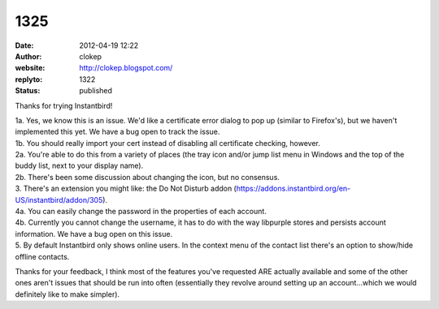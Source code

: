 1325
####
:date: 2012-04-19 12:22
:author: clokep
:website: http://clokep.blogspot.com/
:replyto: 1322
:status: published

Thanks for trying Instantbird!

| 1a. Yes, we know this is an issue. We'd like a certificate error dialog to pop up (similar to Firefox's), but we haven't implemented this yet. We have a bug open to track the issue.
| 1b. You should really import your cert instead of disabling all certificate checking, however.
| 2a. You're able to do this from a variety of places (the tray icon and/or jump list menu in Windows and the top of the buddy list, next to your display name).
| 2b. There's been some discussion about changing the icon, but no consensus.
| 3. There's an extension you might like: the Do Not Disturb addon (https://addons.instantbird.org/en-US/instantbird/addon/305).
| 4a. You can easily change the password in the properties of each account.
| 4b. Currently you cannot change the username, it has to do with the way libpurple stores and persists account information. We have a bug open on this issue.
| 5. By default Instantbird only shows online users. In the context menu of the contact list there's an option to show/hide offline contacts.

Thanks for your feedback, I think most of the features you've requested ARE actually available and some of the other ones aren't issues that should be run into often (essentially they revolve around setting up an account...which we would definitely like to make simpler).

